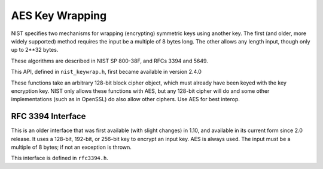 AES Key Wrapping
=================================

NIST specifies two mechanisms for wrapping (encrypting) symmetric keys using
another key. The first (and older, more widely supported) method requires the
input be a multiple of 8 bytes long. The other allows any length input, though
only up to 2**32 bytes.

These algorithms are described in NIST SP 800-38F, and RFCs 3394 and 5649.

This API, defined in ``nist_keywrap.h``, first became available in version 2.4.0

These functions take an arbitrary 128-bit block cipher object, which must
already have been keyed with the key encryption key. NIST only allows these
functions with AES, but any 128-bit cipher will do and some other implementations
(such as in OpenSSL) do also allow other ciphers.  Use AES for best interop.

.. cpp:function:: std::vector<uint8_t> nist_key_wrap(const uint8_t input[], \
                  size_t input_len, const BlockCipher& bc)

   This performs KW (key wrap) mode. The input must be a multiple of 8 bytes long.

.. cpp:function:: secure_vector<uint8_t> nist_key_unwrap(const uint8_t input[], \
                  size_t input_len,  const BlockCipher& bc)

   This unwraps the result of nist_key_wrap, or throw Invalid_Authentication_Tag on error.

.. cpp:function:: std::vector<uint8_t> nist_key_wrap_padded(const uint8_t input[], \
                  size_t input_len, const BlockCipher& bc)

   This performs KWP (key wrap with padding) mode. The input can be any length.

.. cpp:function:: secure_vector<uint8_t> nist_key_unwrap_padded(const uint8_t input[], \
                  size_t input_len, const BlockCipher& bc)

   This unwraps the result of nist_key_wrap_padded, or throws Invalid_Authentication_Tag
   on error.

RFC 3394 Interface
-----------------------------

This is an older interface that was first available (with slight changes) in
1.10, and available in its current form since 2.0 release. It uses a 128-bit,
192-bit, or 256-bit key to encrypt an input key. AES is always used. The input
must be a multiple of 8 bytes; if not an exception is thrown.

This interface is defined in ``rfc3394.h``.

.. cpp:function:: secure_vector<uint8_t> rfc3394_keywrap(const secure_vector<uint8_t>& key, \
                                                         const SymmetricKey& kek)

  Wrap the input key using kek (the key encryption key), and return the result. It will
  be 8 bytes longer than the input key.

.. cpp:function:: secure_vector<uint8_t> rfc3394_keyunwrap(const secure_vector<uint8_t>& key, \
                                                           const SymmetricKey& kek)

  Unwrap a key wrapped with rfc3394_keywrap.


